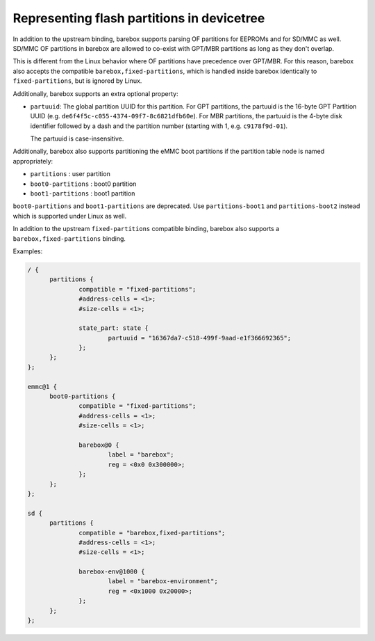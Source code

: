 .. _devicetree_binding_mtd_partition:

Representing flash partitions in devicetree
===========================================

In addition to the upstream binding, barebox supports parsing OF partitions
for EEPROMs and for SD/MMC as well. SD/MMC OF partitions in barebox are
allowed to co-exist with GPT/MBR partitions as long as they don't overlap.

This is different from the Linux behavior where OF partitions have precedence
over GPT/MBR. For this reason, barebox also accepts the compatible
``barebox,fixed-partitions``, which is handled inside barebox identically to
``fixed-partitions``, but is ignored by Linux.

Additionally, barebox supports an extra optional property:

* ``partuuid``: The global partition UUID for this partition.
  For GPT partitions, the partuuid is the 16-byte GPT Partition UUID (e.g.
  ``de6f4f5c-c055-4374-09f7-8c6821dfb60e``).
  For MBR partitions, the partuuid is the 4-byte disk identifier
  followed by a dash and the partition number (starting with 1, e.g.
  ``c9178f9d-01``).

  The partuuid is case-insensitive.

Additionally, barebox also supports partitioning the eMMC boot partitions if
the partition table node is named appropriately:

* ``partitions`` : user partition
* ``boot0-partitions`` : boot0 partition
* ``boot1-partitions`` : boot1 partition

``boot0-partitions`` and ``boot1-partitions`` are deprecated. Use ``partitions-boot1``
and ``partitions-boot2`` instead which is supported under Linux as well.

In addition to the upstream ``fixed-partitions`` compatible binding,
barebox also supports a ``barebox,fixed-partitions`` binding.

Examples:

.. code-block:: none

  / {
  	partitions {
  		compatible = "fixed-partitions";
  		#address-cells = <1>;
  		#size-cells = <1>;

  		state_part: state {
  			partuuid = "16367da7-c518-499f-9aad-e1f366692365";
  		};
  	};
  };

  emmc@1 {
  	boot0-partitions {
  		compatible = "fixed-partitions";
  		#address-cells = <1>;
  		#size-cells = <1>;

  		barebox@0 {
  			label = "barebox";
  			reg = <0x0 0x300000>;
  		};
  	};
  };

  sd {
  	partitions {
  		compatible = "barebox,fixed-partitions";
  		#address-cells = <1>;
  		#size-cells = <1>;

  		barebox-env@1000 {
  			label = "barebox-environment";
  			reg = <0x1000 0x20000>;
  		};
  	};
  };
